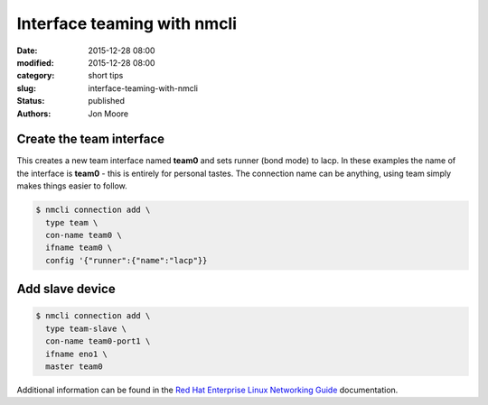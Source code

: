 Interface teaming with nmcli
############################

:date: 2015-12-28 08:00
:modified: 2015-12-28 08:00
:category: short tips
:slug: interface-teaming-with-nmcli
:status: published
:authors: Jon Moore

Create the team interface
-------------------------

This creates a new team interface named **team0** and sets runner (bond mode) to lacp.  In these examples the name of the interface is **team0** - this is entirely for personal tastes.  The connection name can be anything, using team simply makes things easier to follow.

.. code-block:: console

    $ nmcli connection add \
      type team \
      con-name team0 \
      ifname team0 \
      config '{"runner":{"name":"lacp"}}

Add slave device
----------------
.. code-block:: console

    $ nmcli connection add \
      type team-slave \
      con-name team0-port1 \
      ifname eno1 \
      master team0


Additional information can be found in the `Red Hat Enterprise Linux Networking Guide`_ documentation.

.. _`Red Hat Enterprise Linux Networking Guide`: https://access.redhat.com/documentation/en-US/Red_Hat_Enterprise_Linux/7/html/Networking_Guide/ch-Configure_Network_Bonding.html